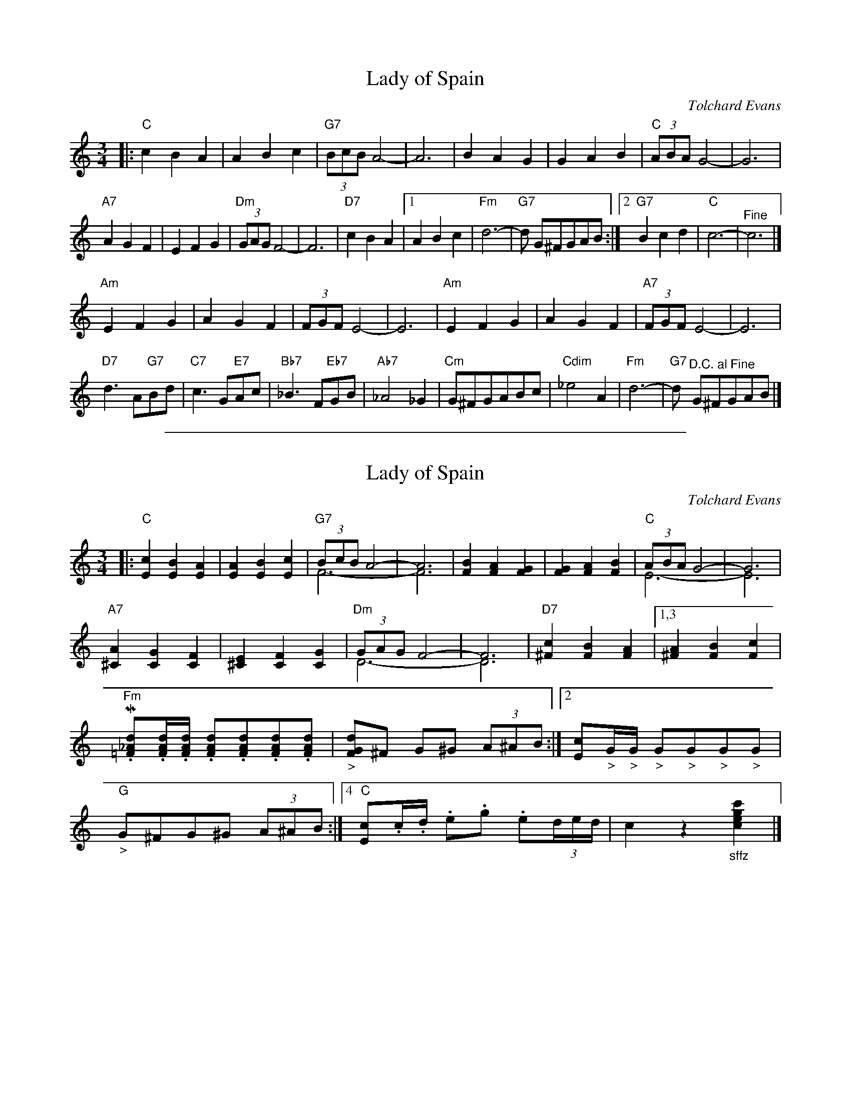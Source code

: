 
X: 1
T: Lady of Spain
C: Tolchard Evans
R: waltz
Z: 2013 John Chambers <jc:trillian.mit.edu>
S: Image at www.cotatifest.com (Cotati Accordion Festival, P.O. Box 809, Cotati, CA 94931)
F: http://www.cotatifest.com/ladyofspain.htm
M: 3/4
L: 1/8
K: C
|: "C"c2 B2 A2 | A2 B2 c2 | "G7"(3BcB A4- | A6 |\
B2 A2 G2 | G2 A2 B2 | "C"(3ABA G4- | G6 |
"A7"A2 G2 F2 | E2 F2 G2 | "Dm"(3GAG F4- | F6 |\
"D7"c2 B2 A2 |[1 A2 B2 c2 | "Fm"d6- | "G7"d G^FGAB :|[2 "G7"B2 c2 d2 | "C"c6- | "^Fine"c6 |]
"Am"E2 F2 G2 | A2 G2 F2 | (3FGF E4- | E6 |\
"Am"E2 F2 G2 | A2 G2 F2 | "A7" (3FGF E4- | E6 |
"D7"d3 A"G7"Bd | "C7"c3 G"E7"Ac | "Bb7"_B3 F"Eb7"GB | "Ab7"_A4 _G2 |\
"Cm"G^FGABc | "Cdim"_e4 A2 | "Fm"d6- | "G7"d "^D.C. al Fine"G^FGAB |]

%%sep 1 1 500

X: 1
T: Lady of Spain
C: Tolchard Evans
R: waltz
Z: 2013 John Chambers <jc:trillian.mit.edu>
S: Image at www.cotatifest.com (Cotati Accordion Festival, P.O. Box 809, Cotati, CA 94931)
F: http://www.cotatifest.com/ladyofspain2.htm
N: Play "marcato", with bass+chord on every beat.
M: 3/4
L: 1/8
K: C
|:\
"C"[c2E2] [B2E2] [A2E2] | [A2E2] [B2E2] [c2E2] |\
"G7"(3BcB A4- & F6- | A6 & F6 |\
[B2F2] [A2F2] [G2F2] | [G2F2] [A2F2] [B2F2] |\
"C"(3ABA G4- & E6- | G6 & E6 |
"A7"[A2^C2] [G2C2] [F2C2] | [E2^C2] [F2C2] [G2C2] |\
"Dm"(3GAG F4- & D6- | F6 & D6 |\
"D7"[c2^F2] [B2F2] [A2F2] |\
[1,3 [A2^F2] [B2F2] [c2F2] |\
"Fm"M.[d_A=F].[d/A/F/].[d/A/F/] .[dAF].[dAF].[dAF].[dAF] |\
"_>"[dGF]^F G^G (3A^AB :|\
[2 [cE]"_>"G/"_>"G/ "_>"G"_>"G"_>"G"_>"G |\
"G""_>"G^FG^G (3A^AB :|\
[4 "C"[cE].c/.d/ .e.g .e(3d/e/d/ | c2 z2 "_sffz"[c'2g2e2c2] |]
